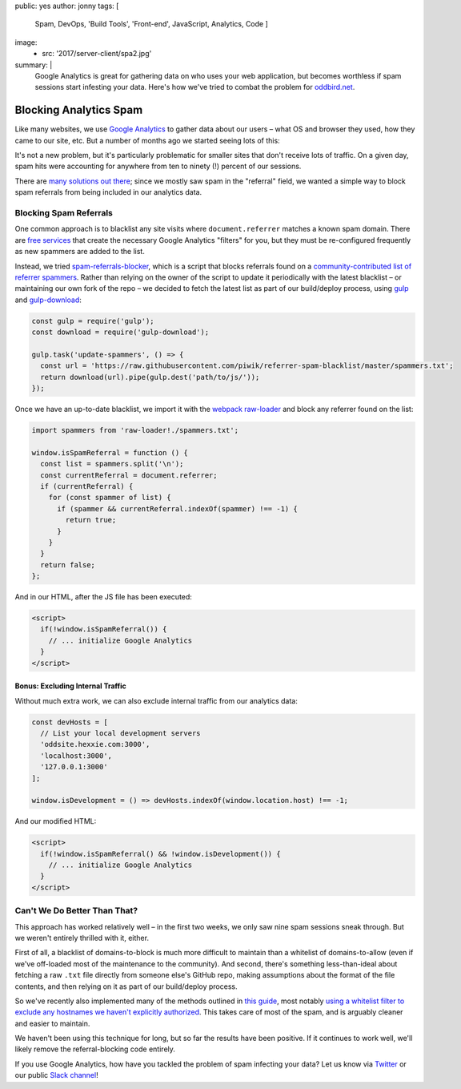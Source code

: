 public: yes
author: jonny
tags: [
  Spam,
  DevOps,
  'Build Tools',
  'Front-end',
  JavaScript,
  Analytics,
  Code
  ]
image:
  - src: '2017/server-client/spa2.jpg'
summary: |
  Google Analytics is great for gathering data on who uses your web
  application, but becomes worthless if spam sessions start infesting your
  data. Here's how we've tried to combat the problem for `oddbird.net`_.

  .. _oddbird.net: http://oddbird.net/


Blocking Analytics Spam
=======================

Like many websites, we use `Google Analytics`_ to gather data about our users –
what OS and browser they used, how they came to our site, etc. But a number of
months ago we started seeing lots of this:

.. _Google Analytics: https://analytics.google.com/

.. image:: /static/images/blog/2017/ga-spam/ga-spam.jpg
   :alt: google analytics spam
   :class: img-border

It's not a new problem, but it's particularly problematic for smaller sites
that don't receive lots of traffic. On a given day, spam hits were accounting
for anywhere from ten to ninety (!) percent of our sessions.

.. image:: /static/images/blog/2017/ga-spam/sessions.jpg
   :alt: google analytics total sessions and filtered (non-spam) sessions
   :class: img-border

There are `many solutions out there`_; since we mostly saw spam in the
"referral" field, we wanted a simple way to block spam referrals from being
included in our analytics data.

.. _many solutions out there: https://www.google.com/#q=how+to+block+google+analytics+spam


Blocking Spam Referrals
-----------------------

One common approach is to blacklist any site visits where ``document.referrer``
matches a known spam domain. There are `free services`_ that create the
necessary Google Analytics "filters" for you, but they must be re-configured
frequently as new spammers are added to the list.

Instead, we tried `spam-referrals-blocker`_, which is a script that blocks
referrals found on a `community-contributed list of referrer spammers`_. Rather
than relying on the owner of the script to update it periodically with the
latest blacklist – or maintaining our own fork of the repo – we decided to
fetch the latest list as part of our build/deploy process, using `gulp`_ and
`gulp-download`_:

.. _free services: https://referrerspamblocker.com/
.. _spam-referrals-blocker: https://github.com/MohamedBassem/spam-referrals-blocker/
.. _community-contributed list of referrer spammers: https://github.com/piwik/referrer-spam-blacklist
.. _gulp: http://gulpjs.com/
.. _gulp-download: https://github.com/Metrime/gulp-download

.. code:: js

    const gulp = require('gulp');
    const download = require('gulp-download');

    gulp.task('update-spammers', () => {
      const url = 'https://raw.githubusercontent.com/piwik/referrer-spam-blacklist/master/spammers.txt';
      return download(url).pipe(gulp.dest('path/to/js/'));
    });

Once we have an up-to-date blacklist, we import it with the `webpack`_
`raw-loader`_ and block any referrer found on the list:

.. _webpack: https://webpack.js.org/
.. _raw-loader: https://github.com/webpack-contrib/raw-loader

.. code:: js

    import spammers from 'raw-loader!./spammers.txt';

    window.isSpamReferral = function () {
      const list = spammers.split('\n');
      const currentReferral = document.referrer;
      if (currentReferral) {
        for (const spammer of list) {
          if (spammer && currentReferral.indexOf(spammer) !== -1) {
            return true;
          }
        }
      }
      return false;
    };

And in our HTML, after the JS file has been executed:

.. code:: html

    <script>
      if(!window.isSpamReferral()) {
        // ... initialize Google Analytics
      }
    </script>


Bonus: Excluding Internal Traffic
~~~~~~~~~~~~~~~~~~~~~~~~~~~~~~~~~

Without much extra work, we can also exclude internal traffic from our
analytics data:

.. code:: js

    const devHosts = [
      // List your local development servers
      'oddsite.hexxie.com:3000',
      'localhost:3000',
      '127.0.0.1:3000'
    ];

    window.isDevelopment = () => devHosts.indexOf(window.location.host) !== -1;

And our modified HTML:

.. code:: html

    <script>
      if(!window.isSpamReferral() && !window.isDevelopment()) {
        // ... initialize Google Analytics
      }
    </script>


Can't We Do Better Than That?
-----------------------------

This approach has worked relatively well – in the first two weeks, we only saw
nine spam sessions sneak through. But we weren't entirely thrilled with it,
either.

First of all, a blacklist of domains-to-block is much more difficult to
maintain than a whitelist of domains-to-allow (even if we've off-loaded most of
the maintenance to the community). And second, there's something
less-than-ideal about fetching a raw ``.txt`` file directly from someone else's
GitHub repo, making assumptions about the format of the file contents, and then
relying on it as part of our build/deploy process.

So we've recently also implemented many of the methods outlined in `this
guide`_, most notably `using a whitelist filter to exclude any hostnames we
haven't explicitly authorized`_. This takes care of most of the spam, and is
arguably cleaner and easier to maintain.

.. _this guide: https://www.ohow.co/ultimate-guide-to-removing-irrelevant-traffic-in-google-analytics/
.. _using a whitelist filter to exclude any hostnames we haven't explicitly authorized: https://www.ohow.co/ultimate-guide-to-removing-irrelevant-traffic-in-google-analytics/#a-creating-a-valid-hostname-filter-for-ghost-spam

We haven't been using this technique for long, but so far the results have been
positive. If it continues to work well, we'll likely remove the
referral-blocking code entirely.

If you use Google Analytics, how have you tackled the problem of spam infecting
your data? Let us know via `Twitter`_ or our public `Slack channel`_!

.. _Twitter: https://twitter.com/oddbird
.. _Slack Channel: http://friends.oddbird.net/
